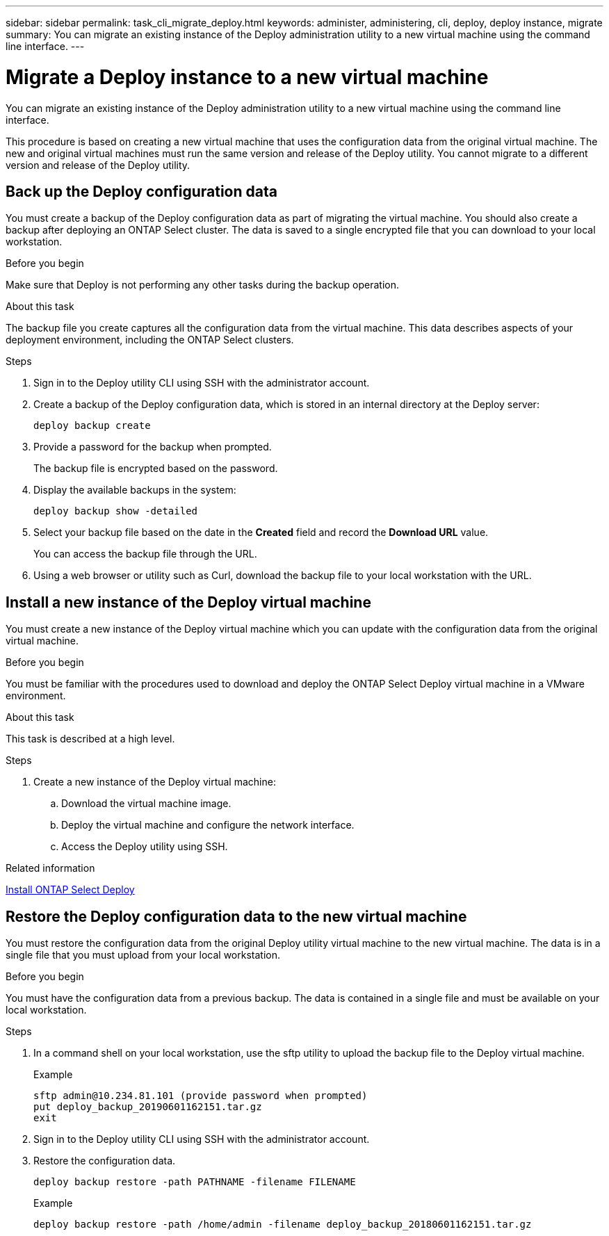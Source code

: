 ---
sidebar: sidebar
permalink: task_cli_migrate_deploy.html
keywords: administer, administering, cli, deploy, deploy instance, migrate
summary: You can migrate an existing instance of the Deploy administration utility to a new virtual machine using the command line interface.
---

= Migrate a Deploy instance to a new virtual machine
:hardbreaks:
:nofooter:
:icons: font
:linkattrs:
:imagesdir: ./media/

[.lead]
You can migrate an existing instance of the Deploy administration utility to a new virtual machine using the command line interface.

This procedure is based on creating a new virtual machine that uses the configuration data from the original virtual machine. The new and original virtual machines must run the same version and release of the Deploy utility. You cannot migrate to a different version and release of the Deploy utility.

== Back up the Deploy configuration data
You must create a backup of the Deploy configuration data as part of migrating the virtual machine. You should also create a backup after deploying an ONTAP Select cluster. The data is saved to a single encrypted file that you can download to your local workstation.

.Before you begin
Make sure that Deploy is not performing any other tasks during the backup operation.

.About this task
The backup file you create captures all the configuration data from the virtual machine. This data describes aspects of your deployment environment, including the ONTAP Select clusters.

.Steps

. Sign in to the Deploy utility CLI using SSH with the administrator account.

. Create a backup of the Deploy configuration data, which is stored in an internal directory at the Deploy server:
+
`deploy backup create`

. Provide a password for the backup when prompted.
+
The backup file is encrypted based on the password.

. Display the available backups in the system:
+
`deploy backup show -detailed`

. Select your backup file based on the date in the *Created* field and record the *Download URL* value.
+
You can access the backup file through the URL.

. Using a web browser or utility such as Curl, download the backup file to your local workstation with the URL.

== Install a new instance of the Deploy virtual machine

You must create a new instance of the Deploy virtual machine which you can update with the configuration data from the original virtual machine.

.Before you begin
You must be familiar with the procedures used to download and deploy the ONTAP Select Deploy virtual machine in a VMware environment.

.About this task
This task is described at a high level.

.Steps

. Create a new instance of the Deploy virtual machine:
.. Download the virtual machine image.
.. Deploy the virtual machine and configure the network interface.
.. Access the Deploy utility using SSH.

.Related information

link:task_install_deploy.html[Install ONTAP Select Deploy]

== Restore the Deploy configuration data to the new virtual machine

You must restore the configuration data from the original Deploy utility virtual machine to the new virtual machine. The data is in a single file that you must upload from your local workstation.

.Before you begin
You must have the configuration data from a previous backup. The data is contained in a single file and must be available on your local workstation.

.Steps

. In a command shell on your local workstation, use the sftp utility to upload the backup file to the Deploy virtual machine.
+
Example
+
....
sftp admin@10.234.81.101 (provide password when prompted)
put deploy_backup_20190601162151.tar.gz
exit
....

. Sign in to the Deploy utility CLI using SSH with the administrator account.

. Restore the configuration data.
+
`deploy backup restore -path PATHNAME -filename FILENAME`
+
Example
+
`deploy backup restore -path /home/admin -filename deploy_backup_20180601162151.tar.gz`
